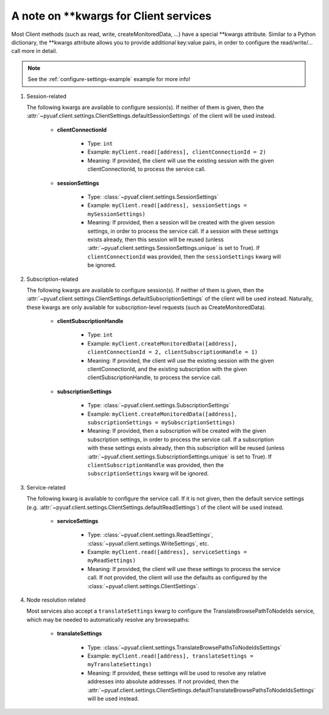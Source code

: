 
.. _note-client-kwargs:


A note on \*\*kwargs for Client services
====================================================================================================

Most Client methods (such as read, write, createMonitoredData, ...) have a special \*\*kwargs 
attribute. Similar to a Python dictionary, the \*\*kwargs attribute allows you to provide
additional key:value pairs, in order to configure the read/write/... call more in detail.

.. note::

    See the :ref:`configure-settings-example` example for more info!

1. Session-related

   The following kwargs are available to configure session(s). If neither of them is given, then
   the :attr:`~pyuaf.client.settings.ClientSettings.defaultSessionSettings` of the client will be used instead.

      
      - **clientConnectionId** 
   
         - Type: ``int``
         - Example: ``myClient.read([address], clientConnectionId = 2)``
         - Meaning: If provided, the client will use the existing session with the given clientConnectionId,
           to process the service call.
      
      - **sessionSettings**
 
         - Type: :class:`~pyuaf.client.settings.SessionSettings`
         - Example: ``myClient.read([address], sessionSettings = mySessionSettings)``
         - Meaning: If provided, then a session will be created with the given session settings,
           in order to process the service call. If a session with these settings exists already,
           then this session will be reused (unless :attr:`~pyuaf.client.settings.SessionSettings.unique`
           is set to True). If ``clientConnectionId`` was provided, then the ``sessionSettings`` kwarg
           will be ignored.
  
2. Subscription-related

   The following kwargs are available to configure session(s). If neither of them is given, then
   the :attr:`~pyuaf.client.settings.ClientSettings.defaultSubscriptionSettings` of the client will be used 
   instead. Naturally, these kwargs are only available for subscription-level requests (such
   as CreateMonitoredData).
   
      - **clientSubscriptionHandle**
 
         - Type: ``int``
         - Example: ``myClient.createMonitoredData([address], clientConnectionId = 2, clientSubscriptionHandle = 1)``
         - Meaning: If provided, the client will use the existing session with the given clientConnectionId,
           and the existing subscription with the given clientSubscriptionHandle, to process the service call.
               
      - **subscriptionSettings**
 
         - Type: :class:`~pyuaf.client.settings.SubscriptionSettings`
         - Example: ``myClient.createMonitoredData([address], subscriptionSettings = mySubscriptionSettings)``
         - Meaning: If provided, then a subscription will be created with the given subscription settings,
           in order to process the service call. If a subscription with these settings exists already,
           then this subscription will be reused (unless :attr:`~pyuaf.client.settings.SubscriptionSettings.unique`
           is set to True). If ``clientSubscriptionHandle`` was provided, then the ``subscriptionSettings`` kwarg
           will be ignored.
   
  
3. Service-related

   The following kwarg is available to configure the service call. If it is not given, then
   the default service settings (e.g. :attr:`~pyuaf.client.settings.ClientSettings.defaultReadSettings`) 
   of the client will be used instead.

      - **serviceSettings**
 
         - Type: :class:`~pyuaf.client.settings.ReadSettings`, :class:`~pyuaf.client.settings.WriteSettings`, etc. 
         - Example: ``myClient.read([address], serviceSettings = myReadSettings)``
         - Meaning: If provided, the client will use these settings to process the service call.
           If not provided, the client will use the defaults as configured by the :class:`~pyuaf.client.settings.ClientSettings`.
            
  
4. Node resolution related

   Most services also accept a ``translateSettings`` kwarg to configure the TranslateBrowsePathToNodeIds service,
   which may be needed to automatically resolve any browsepaths:

      - **translateSettings**
 
         - Type: :class:`~pyuaf.client.settings.TranslateBrowsePathsToNodeIdsSettings`
         - Example: ``myClient.read([address], translateSettings = myTranslateSettings)``
         - Meaning: If provided, these settings will be used to resolve any relative addresses into
           absolute addresses. If not provided, then the
           :attr:`~pyuaf.client.settings.ClientSettings.defaultTranslateBrowsePathsToNodeIdsSettings` will be
           used instead.

